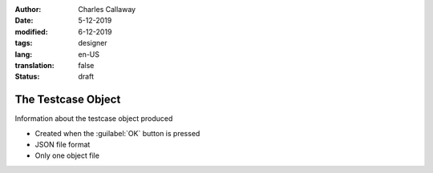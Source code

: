 :author: Charles Callaway
:date: 5-12-2019
:modified: 6-12-2019
:tags: designer
:lang: en-US
:translation: false
:status: draft


.. _alyvix_designer_testcase:

###################
The Testcase Object
###################

Information about the testcase object produced

- Created when the :guilabel:`OK` button is pressed
- JSON file format
- Only one object file
